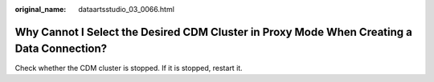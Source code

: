 :original_name: dataartsstudio_03_0066.html

.. _dataartsstudio_03_0066:

Why Cannot I Select the Desired CDM Cluster in Proxy Mode When Creating a Data Connection?
==========================================================================================

Check whether the CDM cluster is stopped. If it is stopped, restart it.

